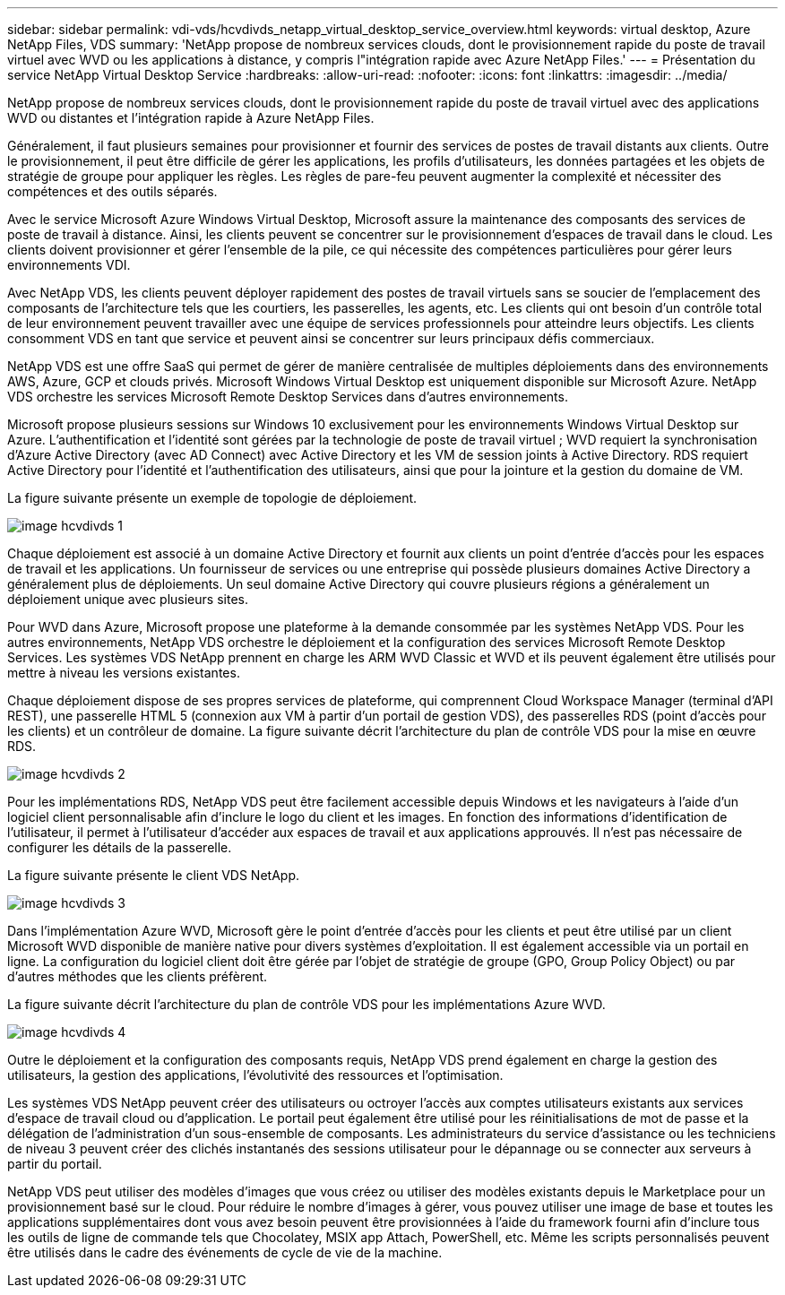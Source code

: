 ---
sidebar: sidebar 
permalink: vdi-vds/hcvdivds_netapp_virtual_desktop_service_overview.html 
keywords: virtual desktop, Azure NetApp Files, VDS 
summary: 'NetApp propose de nombreux services clouds, dont le provisionnement rapide du poste de travail virtuel avec WVD ou les applications à distance, y compris l"intégration rapide avec Azure NetApp Files.' 
---
= Présentation du service NetApp Virtual Desktop Service
:hardbreaks:
:allow-uri-read: 
:nofooter: 
:icons: font
:linkattrs: 
:imagesdir: ../media/


[role="lead"]
NetApp propose de nombreux services clouds, dont le provisionnement rapide du poste de travail virtuel avec des applications WVD ou distantes et l'intégration rapide à Azure NetApp Files.

Généralement, il faut plusieurs semaines pour provisionner et fournir des services de postes de travail distants aux clients. Outre le provisionnement, il peut être difficile de gérer les applications, les profils d'utilisateurs, les données partagées et les objets de stratégie de groupe pour appliquer les règles. Les règles de pare-feu peuvent augmenter la complexité et nécessiter des compétences et des outils séparés.

Avec le service Microsoft Azure Windows Virtual Desktop, Microsoft assure la maintenance des composants des services de poste de travail à distance. Ainsi, les clients peuvent se concentrer sur le provisionnement d'espaces de travail dans le cloud. Les clients doivent provisionner et gérer l'ensemble de la pile, ce qui nécessite des compétences particulières pour gérer leurs environnements VDI.

Avec NetApp VDS, les clients peuvent déployer rapidement des postes de travail virtuels sans se soucier de l'emplacement des composants de l'architecture tels que les courtiers, les passerelles, les agents, etc. Les clients qui ont besoin d'un contrôle total de leur environnement peuvent travailler avec une équipe de services professionnels pour atteindre leurs objectifs. Les clients consomment VDS en tant que service et peuvent ainsi se concentrer sur leurs principaux défis commerciaux.

NetApp VDS est une offre SaaS qui permet de gérer de manière centralisée de multiples déploiements dans des environnements AWS, Azure, GCP et clouds privés. Microsoft Windows Virtual Desktop est uniquement disponible sur Microsoft Azure. NetApp VDS orchestre les services Microsoft Remote Desktop Services dans d'autres environnements.

Microsoft propose plusieurs sessions sur Windows 10 exclusivement pour les environnements Windows Virtual Desktop sur Azure. L'authentification et l'identité sont gérées par la technologie de poste de travail virtuel ; WVD requiert la synchronisation d'Azure Active Directory (avec AD Connect) avec Active Directory et les VM de session joints à Active Directory. RDS requiert Active Directory pour l'identité et l'authentification des utilisateurs, ainsi que pour la jointure et la gestion du domaine de VM.

La figure suivante présente un exemple de topologie de déploiement.

image::hcvdivds_image1.png[image hcvdivds 1]

Chaque déploiement est associé à un domaine Active Directory et fournit aux clients un point d'entrée d'accès pour les espaces de travail et les applications. Un fournisseur de services ou une entreprise qui possède plusieurs domaines Active Directory a généralement plus de déploiements. Un seul domaine Active Directory qui couvre plusieurs régions a généralement un déploiement unique avec plusieurs sites.

Pour WVD dans Azure, Microsoft propose une plateforme à la demande consommée par les systèmes NetApp VDS. Pour les autres environnements, NetApp VDS orchestre le déploiement et la configuration des services Microsoft Remote Desktop Services. Les systèmes VDS NetApp prennent en charge les ARM WVD Classic et WVD et ils peuvent également être utilisés pour mettre à niveau les versions existantes.

Chaque déploiement dispose de ses propres services de plateforme, qui comprennent Cloud Workspace Manager (terminal d'API REST), une passerelle HTML 5 (connexion aux VM à partir d'un portail de gestion VDS), des passerelles RDS (point d'accès pour les clients) et un contrôleur de domaine. La figure suivante décrit l'architecture du plan de contrôle VDS pour la mise en œuvre RDS.

image::hcvdivds_image2.png[image hcvdivds 2]

Pour les implémentations RDS, NetApp VDS peut être facilement accessible depuis Windows et les navigateurs à l'aide d'un logiciel client personnalisable afin d'inclure le logo du client et les images. En fonction des informations d'identification de l'utilisateur, il permet à l'utilisateur d'accéder aux espaces de travail et aux applications approuvés. Il n'est pas nécessaire de configurer les détails de la passerelle.

La figure suivante présente le client VDS NetApp.

image::hcvdivds_image3.png[image hcvdivds 3]

Dans l'implémentation Azure WVD, Microsoft gère le point d'entrée d'accès pour les clients et peut être utilisé par un client Microsoft WVD disponible de manière native pour divers systèmes d'exploitation. Il est également accessible via un portail en ligne. La configuration du logiciel client doit être gérée par l'objet de stratégie de groupe (GPO, Group Policy Object) ou par d'autres méthodes que les clients préfèrent.

La figure suivante décrit l'architecture du plan de contrôle VDS pour les implémentations Azure WVD.

image::hcvdivds_image4.png[image hcvdivds 4]

Outre le déploiement et la configuration des composants requis, NetApp VDS prend également en charge la gestion des utilisateurs, la gestion des applications, l'évolutivité des ressources et l'optimisation.

Les systèmes VDS NetApp peuvent créer des utilisateurs ou octroyer l'accès aux comptes utilisateurs existants aux services d'espace de travail cloud ou d'application. Le portail peut également être utilisé pour les réinitialisations de mot de passe et la délégation de l'administration d'un sous-ensemble de composants. Les administrateurs du service d'assistance ou les techniciens de niveau 3 peuvent créer des clichés instantanés des sessions utilisateur pour le dépannage ou se connecter aux serveurs à partir du portail.

NetApp VDS peut utiliser des modèles d'images que vous créez ou utiliser des modèles existants depuis le Marketplace pour un provisionnement basé sur le cloud. Pour réduire le nombre d'images à gérer, vous pouvez utiliser une image de base et toutes les applications supplémentaires dont vous avez besoin peuvent être provisionnées à l'aide du framework fourni afin d'inclure tous les outils de ligne de commande tels que Chocolatey, MSIX app Attach, PowerShell, etc. Même les scripts personnalisés peuvent être utilisés dans le cadre des événements de cycle de vie de la machine.
